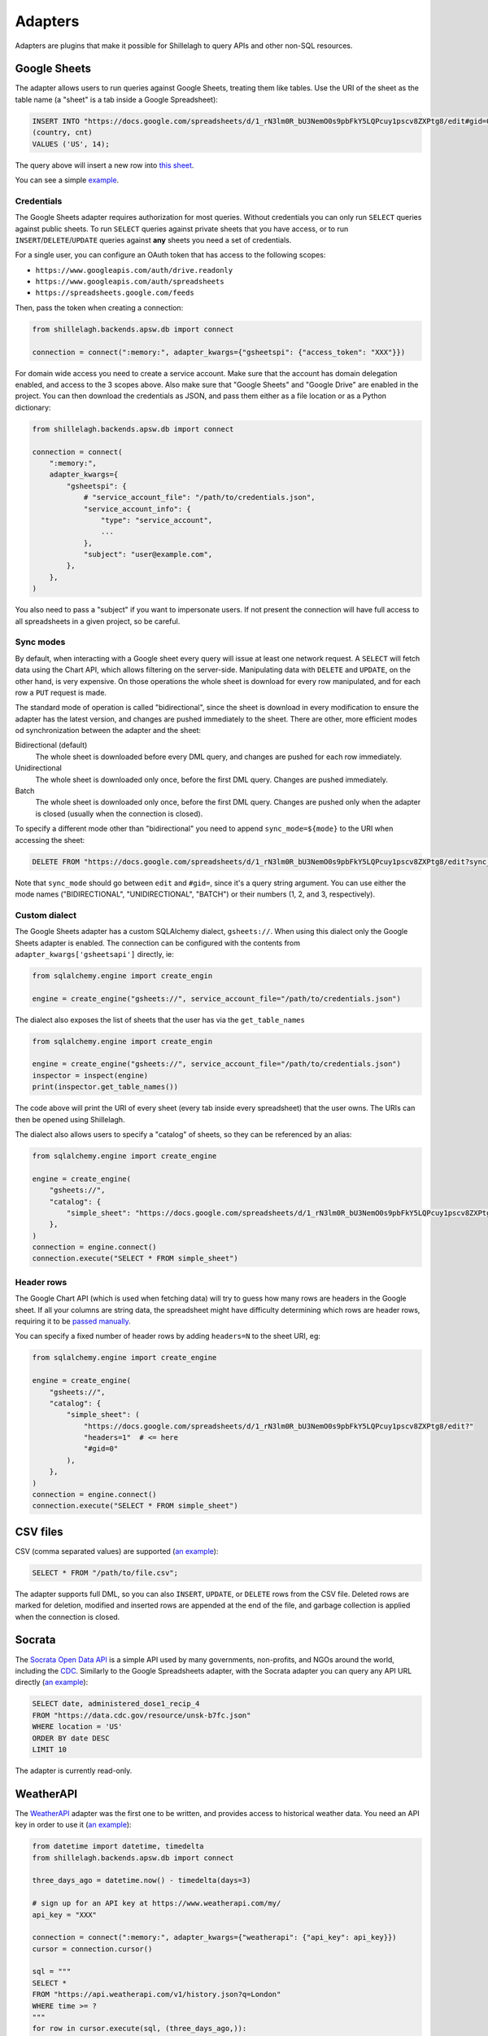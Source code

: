 .. _adapters:

========
Adapters
========

Adapters are plugins that make it possible for Shillelagh to query APIs and other non-SQL resources.

.. _gsheets:

Google Sheets
=============

The adapter allows users to run queries against Google Sheets, treating them like tables. Use the URI of the sheet as the table name (a "sheet" is a tab inside a Google Spreadsheet):

.. code-block:: sql

    INSERT INTO "https://docs.google.com/spreadsheets/d/1_rN3lm0R_bU3NemO0s9pbFkY5LQPcuy1pscv8ZXPtg8/edit#gid=0"
    (country, cnt)
    VALUES ('US', 14);

The query above will insert a new row into `this sheet <https://docs.google.com/spreadsheets/d/1_rN3lm0R_bU3NemO0s9pbFkY5LQPcuy1pscv8ZXPtg8/edit#gid=0>`_.

You can see a simple `example <https://github.com/betodealmeida/shillelagh/blob/main/examples/gsheets.py>`__.

Credentials
~~~~~~~~~~~

The Google Sheets adapter requires authorization for most queries. Without credentials you can only run ``SELECT`` queries against public sheets. To run ``SELECT`` queries against private sheets that you have access, or to run ``INSERT``/``DELETE``/``UPDATE`` queries against **any** sheets you need a set of credentials.

For a single user, you can configure an OAuth token that has access to the following scopes:

- ``https://www.googleapis.com/auth/drive.readonly``
- ``https://www.googleapis.com/auth/spreadsheets``
- ``https://spreadsheets.google.com/feeds``

Then, pass the token when creating a connection:

.. code-block:: python

    from shillelagh.backends.apsw.db import connect

    connection = connect(":memory:", adapter_kwargs={"gsheetspi": {"access_token": "XXX"}})

For domain wide access you need to create a service account. Make sure that the account has domain delegation enabled, and access to the 3 scopes above. Also make sure that "Google Sheets" and "Google Drive" are enabled in the project. You can then download the credentials as JSON, and pass them either as a file location or as a Python dictionary:

.. code-block:: python

    from shillelagh.backends.apsw.db import connect

    connection = connect(
        ":memory:",
        adapter_kwargs={
            "gsheetspi": {
                # "service_account_file": "/path/to/credentials.json",
                "service_account_info": {
                    "type": "service_account",
                    ...
                },
                "subject": "user@example.com",
            },
        },
    )

You also need to pass a "subject" if you want to impersonate users. If not present the connection will have full access to all spreadsheets in a given project, so be careful.

Sync modes
~~~~~~~~~~

By default, when interacting with a Google sheet every query will issue at least one network request. A ``SELECT`` will fetch data using the Chart API, which allows filtering on the server-side. Manipulating data with ``DELETE`` and ``UPDATE``, on the other hand, is very expensive. On those operations the whole sheet is download for every row manipulated, and for each row a ``PUT`` request is made.

The standard mode of operation is called "bidirectional", since the sheet is download in every modification to ensure the adapter has the latest version, and changes are pushed immediately to the sheet. There are other, more efficient modes od synchronization between the adapter and the sheet:

Bidirectional (default)
        The whole sheet is downloaded before every DML query, and changes are pushed for each row immediately.
Unidirectional
        The whole sheet is downloaded only once, before the first DML query. Changes are pushed immediately.
Batch
        The whole sheet is downloaded only once, before the first DML query. Changes are pushed only when the adapter is closed (usually when the connection is closed).

To specify a different mode other than "bidirectional" you need to append ``sync_mode=${mode}`` to the URI when accessing the sheet:

.. code-block:: sql

    DELETE FROM "https://docs.google.com/spreadsheets/d/1_rN3lm0R_bU3NemO0s9pbFkY5LQPcuy1pscv8ZXPtg8/edit?sync_mode=BATCH#gid=0";

Note that ``sync_mode`` should go between ``edit`` and ``#gid=``, since it's a query string argument. You can use either the mode names ("BIDIRECTIONAL", "UNIDIRECTIONAL", "BATCH") or their numbers (1, 2, and 3, respectively).

Custom dialect
~~~~~~~~~~~~~~

The Google Sheets adapter has a custom SQLAlchemy dialect, ``gsheets://``. When using this dialect only the Google Sheets adapter is enabled. The connection can be configured with the contents from ``adapter_kwargs['gsheetsapi']`` directly, ie:

.. code-block:: python

    from sqlalchemy.engine import create_engin

    engine = create_engine("gsheets://", service_account_file="/path/to/credentials.json")

The dialect also exposes the list of sheets that the user has via the ``get_table_names`` 

.. code-block:: python

    from sqlalchemy.engine import create_engin

    engine = create_engine("gsheets://", service_account_file="/path/to/credentials.json")
    inspector = inspect(engine)
    print(inspector.get_table_names())

The code above will print the URI of every sheet (every tab inside every spreadsheet) that the user owns. The URIs can then be opened using Shillelagh.

The dialect also allows users to specify a "catalog" of sheets, so they can be referenced by an alias:

.. code-block:: python

    from sqlalchemy.engine import create_engine

    engine = create_engine(
        "gsheets://",
        "catalog": {
            "simple_sheet": "https://docs.google.com/spreadsheets/d/1_rN3lm0R_bU3NemO0s9pbFkY5LQPcuy1pscv8ZXPtg8/edit#gid=0",
        },
    )
    connection = engine.connect()
    connection.execute("SELECT * FROM simple_sheet")

Header rows
~~~~~~~~~~~

The Google Chart API (which is used when fetching data) will try to guess how many rows are headers in the Google sheet. If all your columns are string data, the spreadsheet might have difficulty determining which rows are header rows, requiring it to be `passed manually <https://developers.google.com/chart/interactive/docs/spreadsheets#creating-a-chart-from-a-separate-spreadsheet>`_.

You can specify a fixed number of header rows by adding ``headers=N`` to the sheet URI, eg:

.. code-block:: python

    from sqlalchemy.engine import create_engine

    engine = create_engine(
        "gsheets://",
        "catalog": {
            "simple_sheet": (
                "https://docs.google.com/spreadsheets/d/1_rN3lm0R_bU3NemO0s9pbFkY5LQPcuy1pscv8ZXPtg8/edit?"
                "headers=1"  # <= here
                "#gid=0"
            ),
        },
    )
    connection = engine.connect()
    connection.execute("SELECT * FROM simple_sheet")

CSV files
=========

CSV (comma separated values) are supported (`an example <https://github.com/betodealmeida/shillelagh/blob/main/examples/csvfile.py>`__):

.. code-block:: sql

    SELECT * FROM "/path/to/file.csv";
        
The adapter supports full DML, so you can also ``INSERT``, ``UPDATE``, or ``DELETE`` rows from the CSV file. Deleted rows are marked for deletion, modified and inserted rows are appended at the end of the file, and garbage collection is applied when the connection is closed.


Socrata
=======

The `Socrata Open Data API <https://dev.socrata.com/>`_ is a simple API used by many governments, non-profits, and NGOs around the world, including the `CDC <https://www.cdc.gov/>`_. Similarly to the Google Spreadsheets adapter, with the Socrata adapter you can query any API URL directly (`an example <https://github.com/betodealmeida/shillelagh/blob/main/examples/socrata.py>`__):

.. code-block:: sql

    SELECT date, administered_dose1_recip_4
    FROM "https://data.cdc.gov/resource/unsk-b7fc.json"
    WHERE location = 'US'
    ORDER BY date DESC
    LIMIT 10
    
The adapter is currently read-only.

WeatherAPI
==========

The `WeatherAPI <https://www.weatherapi.com/>`_ adapter was the first one to be written, and provides access to historical weather data. You need an API key in order to use it (`an example <https://github.com/betodealmeida/shillelagh/blob/main/examples/weatherapi.py>`__):

.. code-block:: python

    from datetime import datetime, timedelta
    from shillelagh.backends.apsw.db import connect

    three_days_ago = datetime.now() - timedelta(days=3)

    # sign up for an API key at https://www.weatherapi.com/my/
    api_key = "XXX"

    connection = connect(":memory:", adapter_kwargs={"weatherapi": {"api_key": api_key}})
    cursor = connection.cursor()

    sql = """
    SELECT *
    FROM "https://api.weatherapi.com/v1/history.json?q=London"
    WHERE time >= ?
    """
    for row in cursor.execute(sql, (three_days_ago,)):
        print(row)

By default the adapter will only look at the last 7 days of data, since that's what's available for free accounts. You can specify a larger time window:

.. code-block:: python

    from datetime import datetime, timedelta
    from shillelagh.backends.apsw.db import connect

    three_days_ago = datetime.now() - timedelta(days=3)

    # sign up for an API key at https://www.weatherapi.com/my/
    api_key = "XXX"

    # query 30 days of data
    connection = connect(":memory:", adapter_kwargs={"weatherapi": {"api_key": api_key, "window": 30}})

Pandas
======

Shillelagh has support for Pandas dataframes, inspired by `DuckDB <https://duckdb.org/2021/05/14/sql-on-pandas.html>`_:

.. code-block:: python

    import pandas as pd
    from shillelagh.backends.apsw.db import connect
    
    connection = connect(":memory:")
    cursor = connection.cursor()
    
    mydf = pd.DataFrame({"a": [1, 2, 3]})
    
    sql = "SELECT SUM(a) FROM mydf"
    for row in cursor.execute(sql):
        print(row)
    
Datasette
=========

You can select data from any `Datasette <https://datasette.io/>`_ table, by using the full URL with the database and the table:

.. code-block:: sql

    SELECT * FROM "https://fivethirtyeight.datasettes.com/polls/president_polls"

GitHub
======

The GitHub adapter currently allows pull requests to be queried (other endpoints can be easily added):

.. code-block:: sql

    SELECT *
    FROM "https://api.github.com/repos/apache/superset/pulls"
    WHERE
        state = 'open' AND
        username = 'betodealmeida'

System resources
================

Shilellagh comes with a simple adapter that can query system resources. It's based on `psutil <https://github.com/giampaolo/psutil>`_, and currently displays CPU usage per processor:

.. code-block:: sql

    SELECT cpu0 FROM "system://cpu" LIMIT 1

An important thing to know is that the adapter streams the data. If the query doesn't specify a ``LIMIT`` it might hang if the client expects all data to be returned before displaying the results. This is true for the ``shillelagh`` CLI, but not for Python cursors. For example, the following code will print a new line every 1 second until it's interrupted:

.. code-block:: python

    from shillelagh.backends.apsw.db import connect

    connection = connect(":memory:")
    cursor = connection.cursor()

    query = 'SELECT * FROM "system://cpu"'
    for row in cursor.execute(query):
        print(row)

It's possible to specify a different polling interval by passing the ``interval`` parameter to the URL:

.. code-block:: sql

    SELECT cpu0 FROM "system://cpu?interval=0.1" -- 0.1 seconds
